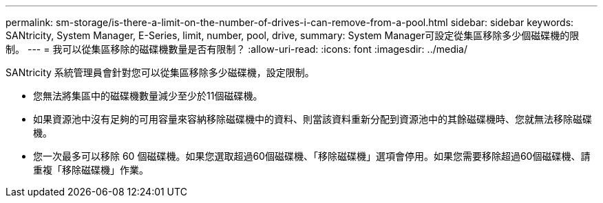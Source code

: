 ---
permalink: sm-storage/is-there-a-limit-on-the-number-of-drives-i-can-remove-from-a-pool.html 
sidebar: sidebar 
keywords: SANtricity, System Manager, E-Series, limit, number, pool, drive, 
summary: System Manager可設定從集區移除多少個磁碟機的限制。 
---
= 我可以從集區移除的磁碟機數量是否有限制？
:allow-uri-read: 
:icons: font
:imagesdir: ../media/


[role="lead"]
SANtricity 系統管理員會針對您可以從集區移除多少磁碟機，設定限制。

* 您無法將集區中的磁碟機數量減少至少於11個磁碟機。
* 如果資源池中沒有足夠的可用容量來容納移除磁碟機中的資料、則當該資料重新分配到資源池中的其餘磁碟機時、您就無法移除磁碟機。
* 您一次最多可以移除 60 個磁碟機。如果您選取超過60個磁碟機、「移除磁碟機」選項會停用。如果您需要移除超過60個磁碟機、請重複「移除磁碟機」作業。

